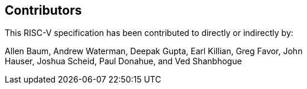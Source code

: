 == Contributors

This RISC-V specification has been contributed to directly or indirectly by:

[%hardbreaks]
Allen Baum, Andrew Waterman, Deepak Gupta, Earl Killian, Greg Favor, John
Hauser, Joshua Scheid, Paul Donahue, and Ved Shanbhogue
